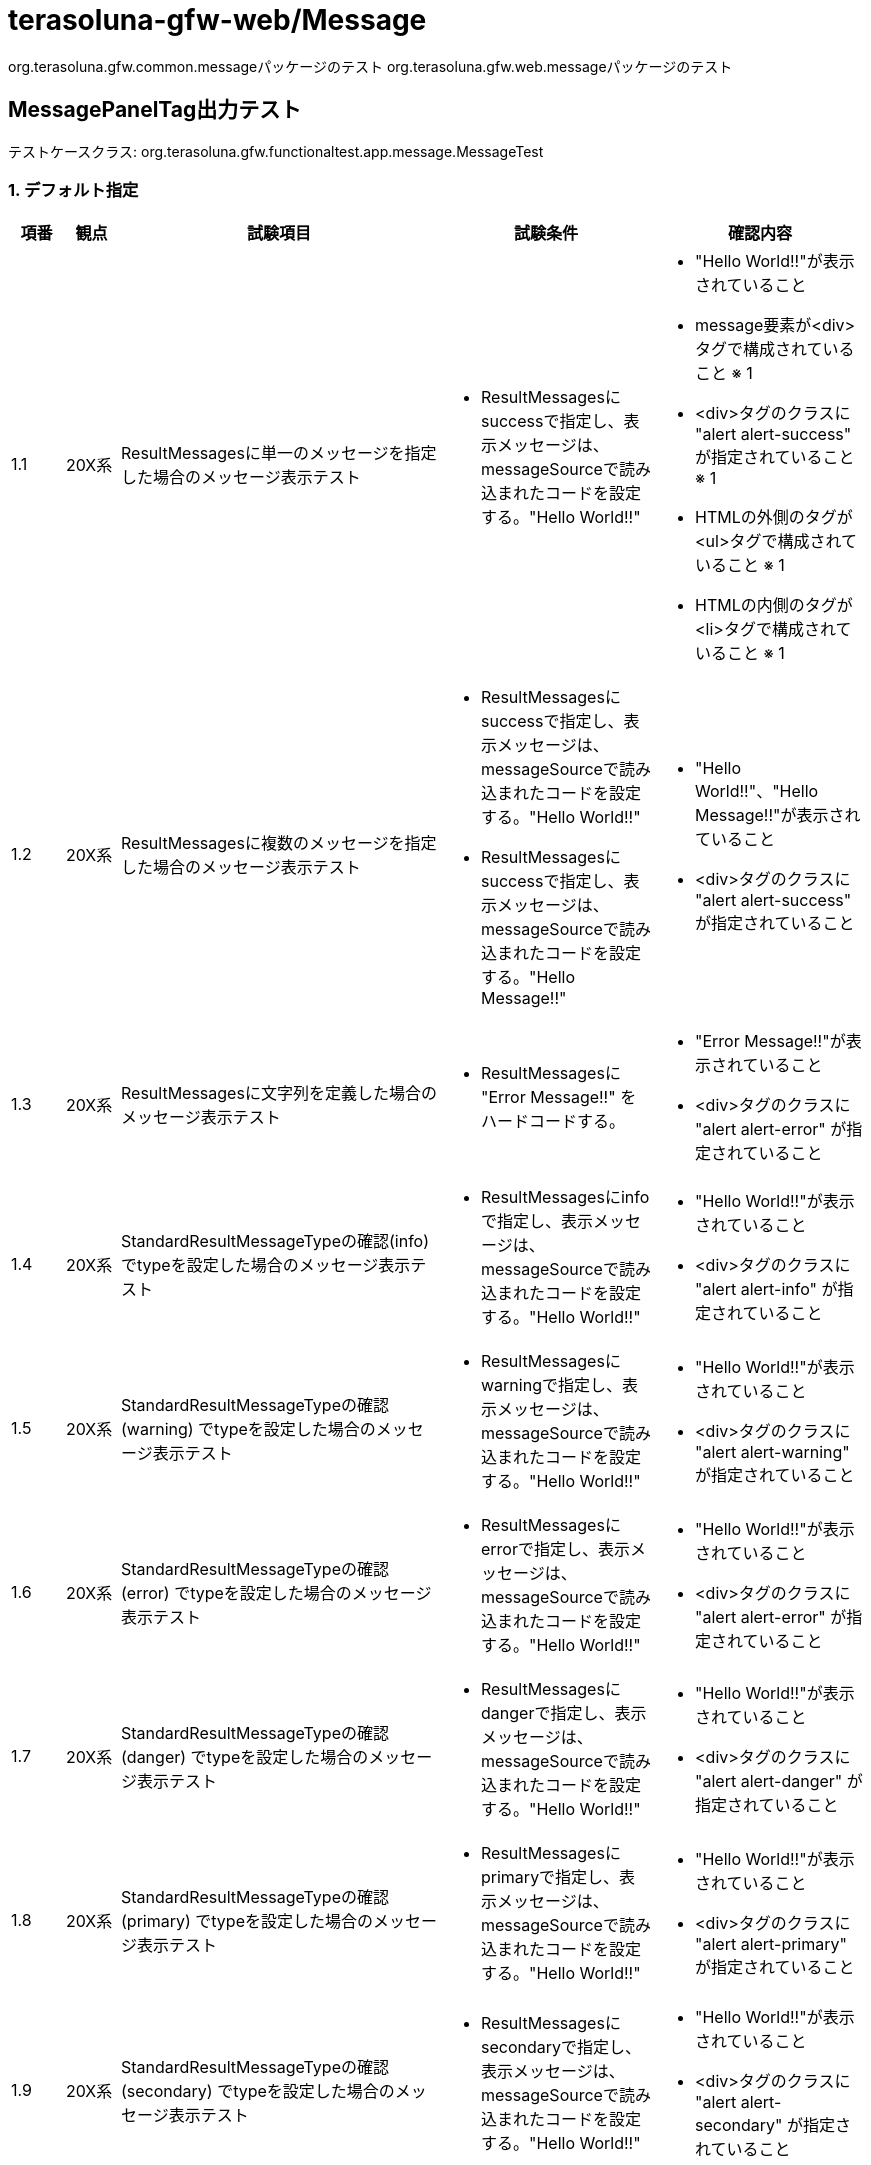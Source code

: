 = terasoluna-gfw-web/Message

org.terasoluna.gfw.common.messageパッケージのテスト
org.terasoluna.gfw.web.messageパッケージのテスト

== MessagePanelTag出力テスト

テストケースクラス: org.terasoluna.gfw.functionaltest.app.message.MessageTest

=== 1. デフォルト指定

[cols="5,5,30,20,20", options="header"]
|===
| 項番
| 観点
| 試験項目
| 試験条件
| 確認内容

| 1.1
| 20X系
| ResultMessagesに単一のメッセージを指定した場合のメッセージ表示テスト
a| * ResultMessagesにsuccessで指定し、表示メッセージは、messageSourceで読み込まれたコードを設定する。"Hello World!!"
a| * "Hello World!!"が表示されていること
* message要素が<div>タグで構成されていること ※ 1
* <div>タグのクラスに "alert alert-success" が指定されていること ※ 1
* HTMLの外側のタグが<ul>タグで構成されていること ※ 1
* HTMLの内側のタグが<li>タグで構成されていること ※ 1

| 1.2
| 20X系
| ResultMessagesに複数のメッセージを指定した場合のメッセージ表示テスト
a| * ResultMessagesにsuccessで指定し、表示メッセージは、messageSourceで読み込まれたコードを設定する。"Hello World!!"
* ResultMessagesにsuccessで指定し、表示メッセージは、messageSourceで読み込まれたコードを設定する。"Hello Message!!"
a| * "Hello World!!"、"Hello Message!!"が表示されていること
* <div>タグのクラスに "alert alert-success" が指定されていること

| 1.3
| 20X系
| ResultMessagesに文字列を定義した場合のメッセージ表示テスト
a| * ResultMessagesに "Error Message!!" をハードコードする。
a| * "Error Message!!"が表示されていること
* <div>タグのクラスに "alert alert-error" が指定されていること

| 1.4
| 20X系
| StandardResultMessageTypeの確認(info) でtypeを設定した場合のメッセージ表示テスト
a| * ResultMessagesにinfoで指定し、表示メッセージは、messageSourceで読み込まれたコードを設定する。"Hello World!!"
a| * "Hello World!!"が表示されていること
* <div>タグのクラスに "alert alert-info" が指定されていること

| 1.5
| 20X系
| StandardResultMessageTypeの確認(warning) でtypeを設定した場合のメッセージ表示テスト
a| * ResultMessagesにwarningで指定し、表示メッセージは、messageSourceで読み込まれたコードを設定する。"Hello World!!"
a| * "Hello World!!"が表示されていること
* <div>タグのクラスに "alert alert-warning" が指定されていること

| 1.6
| 20X系
| StandardResultMessageTypeの確認(error) でtypeを設定した場合のメッセージ表示テスト
a| * ResultMessagesにerrorで指定し、表示メッセージは、messageSourceで読み込まれたコードを設定する。"Hello World!!"
a| * "Hello World!!"が表示されていること
* <div>タグのクラスに "alert alert-error" が指定されていること

| 1.7
| 20X系
| StandardResultMessageTypeの確認(danger) でtypeを設定した場合のメッセージ表示テスト
a| * ResultMessagesにdangerで指定し、表示メッセージは、messageSourceで読み込まれたコードを設定する。"Hello World!!"
a| * "Hello World!!"が表示されていること
* <div>タグのクラスに "alert alert-danger" が指定されていること

| 1.8
| 20X系
| StandardResultMessageTypeの確認(primary) でtypeを設定した場合のメッセージ表示テスト
a| * ResultMessagesにprimaryで指定し、表示メッセージは、messageSourceで読み込まれたコードを設定する。"Hello World!!"
a| * "Hello World!!"が表示されていること
* <div>タグのクラスに "alert alert-primary" が指定されていること

| 1.9
| 20X系
| StandardResultMessageTypeの確認(secondary) でtypeを設定した場合のメッセージ表示テスト
a| * ResultMessagesにsecondaryで指定し、表示メッセージは、messageSourceで読み込まれたコードを設定する。"Hello World!!"
a| * "Hello World!!"が表示されていること
* <div>タグのクラスに "alert alert-secondary" が指定されていること

| 1.10
| 20X系
| StandardResultMessageTypeの確認(light) でtypeを設定した場合のメッセージ表示テスト
a| * ResultMessagesにlightで指定し、表示メッセージは、messageSourceで読み込まれたコードを設定する。"Hello World!!"
a| * "Hello World!!"が表示されていること
* <div>タグのクラスに "alert alert-light" が指定されていること

| 1.11
| 20X系
| StandardResultMessageTypeの確認(dark) でtypeを設定した場合のメッセージ表示テスト
a| * ResultMessagesにdarkで指定し、表示メッセージは、messageSourceで読み込まれたコードを設定する。"Hello World!!"
a| * "Hello World!!"が表示されていること
* <div>タグのクラスに "alert alert-dark" が指定されていること

| 1.12
| 40X系
| BusinessExceptionをスローした場合のメッセージ表示テスト
a| * BusinessExceptionにerrorで指定し、"Error Message!!" を設定する
a| * "Error Message!!" が表示されていること
* <div>タグのクラスに "alert alert-error" が指定されていること
| 1.13
| 20X系
| ResultMessageを使用するメッセージ表示のテスト
a| * ResultMessagesにResultMessageをsuccessで指定し、表示メッセージは、messageSourceで読み込まれたコードを設定する。"Hello World!!"
a| * "Hello World!!"が表示されていること
| 1.14
| 20X系
| 置換パラメータの埋め込み確認
a| * ResultMessagesにResultMessageをsuccessで指定し、表示メッセージには、埋め込み文字に"Terasoluna" を指定し、messageSourceで読み込まれたコードを設定する。"Hello {0}!!"
a| * "Hello Terasoluna!!"が表示されていること
| 1.15
| 20X系
| ResultMessageを使用した、置換パラメータの埋め込み確認
a| * ResultMessagesにResultMessageをsuccessで指定し、表示メッセージには、埋め込み文字に"Terasoluna" を指定し、messageSourceで読み込まれたコードを設定する。"Hello {0}!!"
a| * "Hello Terasoluna!!"が表示されていること
| 1.16
| 20X系
| ResultMessageにmessageSourceで読み込まれたコード、デフォルトメッセージを設定した場合のテスト
a| * ResultMessagesをsuccessで指定し、ResultMessageには、messageSourceで読み込まれたコード（値："Hello World!!"）、デフォルトメッセージに"Terasoluna !!" を指定する。
a| * "Hello World!!"が表示されていること
| 1.17
| 20X系
| ResultMessageにmessageSourceで読み込まれていないコード、デフォルトメッセージを設定した場合のテスト
a| * ResultMessagesをsuccessで指定し、ResultMessageには、messageSourceで読み込まれていないコード、デフォルトメッセージに"Terasoluna !!" を指定する。
a| * "Terasoluna !!"が表示されていること

|===

=== 2. messagesAttributeName指定

[cols="5,5,30,20,20", options="header"]
|===
| 項番
| 観点
| 試験項目
| 試験条件
| 確認内容

| 2.1
| 20X系
| messagesAttributeNameに指定した場合のテスト
a| * messagesAttributeName="successMessage"を指定し、ResultMessagesを設定したmodelの属性名も"successMessage"に指定
* ResultMessagesにsuccessで指定し、表示メッセージは、messageSourceで読み込まれたコードを設定する。"Hello World!!"
a| * "Hello World!!" が出力されること

| 2.2
| 20X系
| messagesAttributeNameの表示項目に文字列を指定した場合のテスト
a| * messagesAttributeName="errorMessage"を指定し、ResultMessagesを設定したmodelの属性名も"errorMessage"に指定
* ResultMessagesに、messageSourceで読み込まれたコードを設定する。"Error Message!!"
a| * "Error Message!!" が出力されること

| 2.3
| 20X系
| messagesType=""を指定し、messagesAttributeNameの表示項目にResultMessageを単数指定した場合のテスト
a| * messagesAttributeName="successMessage"を指定し、ResultMessagesを設定したmodelの属性名も"successMessage"に指定
* ResultMessagesにsuccessで指定し、表示メッセージは、messageSourceで読み込まれたコードを設定する。"Hello World!!"
* messagesType="" を指定
a| * "Hello World!!" が出力されること
* <div>タグのクラスに "alert" が指定されていること

| 2.4
| 20X系
| messagesType=""を指定し、messagesAttributeNameの表示項目にResultMessageを複数指定した場合のテスト
a| * messagesAttributeName="successMessages"を指定し、ResultMessagesを設定したmodelの属性名も"successMessages"に指定
* ResultMessagesにsuccessで指定し、表示メッセージは、messageSourceで読み込まれたコードを設定する。"Hello World!!"
* ResultMessagesにsuccessで指定し、表示メッセージは、messageSourceで読み込まれたコードを設定する。"Hello Message!!"
* messagesType="" を指定
a| * "Hello World!!"、"Hello Message!!"が表示されていること
* <div>タグのクラスに "alert" が指定されていること

|===

=== 3. Element要素の指定

[cols="5,5,30,20,20", options="header"]
|===
| 項番
| 観点
| 試験項目
| 試験条件
| 確認内容

| 3.1
| 20X系
| panelElement、outerElement、innerElementが指定したタグに変更されているかのテスト
a| * panelElement="table" を指定
* outerElement="tr" を指定
* innerElement="td" を指定
* ResultMessagesにsuccessで指定し、表示メッセージは、messageSourceで読み込まれたコードを設定する。"Hello World!!"
a| * "Hello World!!"が出力されていること
* message要素が<table>タグで構成されていること
* HTMLの外側のタグが<tr>タグで構成されていること
* HTMLの内側のタグが<td>タグで構成されていること

| 3.2
| 20X系
| panelElement(p)、outerElement("")、innerElement("")を指定した場合のテスト
a| * panelElement="p" を指定
* outerElement="" を指定
* innerElement="" を指定
* ResultMessagesにsuccessで指定し、表示メッセージは、messageSourceで読み込まれたコードを設定する。"Hello World!!"
a| * "Hello World!!"が出力されていること
* message要素が<p>タグで構成されていること
* HTMLの外側のタグが存在しないこと
* HTMLの内側のタグが存在しないこと

| 3.3
| 20X系
| panelElement("")、outerElement(div)、innerElement("")を指定した場合のテスト
a| * panelElement="" を指定
* outerElement="div" を指定
* innerElement="" を指定
* ResultMessagesにsuccessで指定し、表示メッセージは、messageSourceで読み込まれたコードを設定する。"Hello World!!"
a| * "Hello World!!"が出力されていること
* message要素が存在しないこと
* HTMLの外側のタグが<div> タグで構成されていること
* HTMLの内側のタグが存在しないこと

| 3.4
| 20X系
| panelElement("")、outerElement("")、innerElement("span")を指定した場合のテスト
a| * panelElement="" を指定
* outerElement="" を指定
* innerElement="span" を指定
* ResultMessagesにsuccessで指定し、表示メッセージは、messageSourceで読み込まれたコードを設定する。"Hello World!!"
a| * "Hello World!!"が出力されていること
* message要素が存在しないこと
* HTMLの外側のタグが存在しないこと
* HTMLの内側のタグが<span> タグで構成されていること

| 3.5
| 40X系
| panelElement("")、outerElement("")、innerElement("")を指定した場合のテスト
a| * panelElement="" を指定
* outerElement="" を指定
* innerElement="" を指定
* web.xmlのerror-pageにjakarta.servlet.ServletExceptionを定義し、locationにservletError.jspを指定
a| * servletError.jspに遷移すること

|===

=== 4. panelClass要素の指定

[cols="5,5,30,20,20", options="header"]
|===
| 項番
| 観点
| 試験項目
| 試験条件
| 確認内容

| 4.1
| 20X系
| panelClassName、panelTypeClassPrefixが指定したタグに変更されているかのテスト
a| * panelClassName="label" panelTypeClassPrefix="label-" に変更すること
* ResultMessagesにsuccessで指定し、表示メッセージは、messageSourceで読み込まれたコードを設定する。"Hello World!!"
a| * "Hello World!!"が出力されていること
* <div>タグのクラスに "label label-success" が指定されていること

| 4.2
| 20X系
| panelClassName、panelTypeClassPrefixを未指定で設定し変更されているかのテスト
a| * panelClassName="" panelTypeClassPrefix="" に変更すること
* ResultMessagesにsuccessで指定し、表示メッセージは、messageSourceで読み込まれたコードを設定する。"Hello World!!"
a| * "Hello World!!"が出力されていること
* <div>タグのクラスに "success" が指定されていること

|===

=== 5. messagesType要素の指定

[cols="5,5,30,20,20", options="header"]
|===
| 項番
| 観点
| 試験項目
| 試験条件
| 確認内容

| 5.1
| 20X系
| messagesType="warning" を指定 + messagesAttributeName="login_error_message" を指定した値で変更されているかのテスト
a| * messagesAttributeName="login_error_message"を指定し、ResultMessagesを設定したmodelの属性名も"login_error_message"に指定
* ResultMessagesに文字列の、"Warn Message!!" を設定する
* messagesType="warning" を指定
a| * "Warn Message!!" が出力されていること
* <div>タグのクラスに "alert alert-warning" が指定されていること

| 5.2
| 20X系
| messagesType="warning" を指定 + messagesAttributeName="login_error_message" ResultMessages.error() を指定し、typeが上書きされていることのテスト
a| * messagesAttributeName="login_error_message"を指定し、ResultMessagesを設定したmodelの属性名も"login_error_message"に指定
* ResultMessagesにerrorで指定し、表示メッセージは、messageSourceで読み込まれたコードを設定する。"Warn Message!!"
* messagesType="warning" を指定
a| * "Warn Message!!" が出力されていること
* <div>タグのクラスに "alert alert-warning" が指定されていること

| 5.3
| 20X系
| messagesType="warning" を指定 + messagesAttributeNameの表示項目にResultMessageを複数指定した場合のテスト
a| * messagesAttributeName="login_error_messages"を指定し、ResultMessagesを設定したmodelの属性名も"login_error_message"に指定
* ResultMessagesにerrorで指定し、表示メッセージは、messageSourceで読み込まれたコードを設定する。"Warn Message!!"
* ResultMessagesにerrorで指定し、表示メッセージは、messageSourceで読み込まれたコードを設定する。"Error Message!!" 
* messagesType="warning" を指定
a| * "Warn Message!!"、"Error Message!!"が出力されていること
* <div>タグのクラスに "alert alert-warning" が指定されていること

|===

=== 6. ResultMessageTypeの独自実装

[cols="5,5,30,20,20", options="header"]
|===
| 項番
| 観点
| 試験項目
| 試験条件
| 確認内容

| 6.1
| 20X系
| ResultMessageTypeを独自実装したクラスでのtype確認のテスト(Blueprint CSS Framework 1.0使用)
a| * {.error, .notice, .success, .info} を定義したResultMessageTypeの実装を作成
* ResultMessagesにnoticeで指定し、表示メッセージは、messageSourceで読み込まれたコードを設定する。"Notice !!"
* RpanelTypeClassPrefix=""を指定
a| * "Notice !!" が出力されていること
* <div>タグのクラスに "alert notice" が指定されていること

| 6.2
| 20X系
| ResultMessageTypeを独自実装したクラスでのtype確認のテスト(Blueprint CSS Framework 1.0使用)
a| * {.error, .notice, .success, .info} を定義したResultMessageTypeの実装を作成
* ResultMessagesにerrorで指定し、表示メッセージは、messageSourceで読み込まれたコードを設定する。"Error !!"
a| * "Error !!" が出力されていること
* <div>タグのクラスに "alert error" が指定されていること

| 6.3
| 20X系
| ResultMessageTypeを独自実装したクラスでのtype確認のテスト(Blueprint CSS Framework 1.0使用)
a| * {.error, .notice, .success, .info} を定義したResultMessageTypeの実装を作成
* ResultMessagesにsuccessで指定し、表示メッセージは、messageSourceで読み込まれたコードを設定する。"Success !!"
a| * "Success !!" が出力されていること
* <div>タグのクラスに "alert success" が指定されていること

| 6.4
| 20X系
| ResultMessageTypeを独自実装したクラスでのtype確認のテスト(Blueprint CSS Framework 1.0使用)
a| * {.error, .notice, .success, .info} を定義したResultMessageTypeの実装を作成
* ResultMessagesにinfoで指定し、表示メッセージは、messageSourceで読み込まれたコードを設定する。"Info !!"
a| * "Info !!" が出力されていること
* <div>タグのクラスに "alert info" が指定されていること

|===

=== 7. 出力メッセージの確認

[cols="5,5,30,20,20", options="header"]
|===
| 項番
| 観点
| 試験項目
| 試験条件
| 確認内容

| 7.1
| 20X系
| 出力メッセージをハードコードした場合のテスト
a| * ResultMessagesにsuccessで指定し、"Hello World!!" を設定する
* ResultMessagesにsuccessで指定し、"Hello Message!!" を設定する
a| * "Hello World!!"、"Hello Message!!"が表示されていること

| 7.2
| 50X系
| メッセージコードが定義されていない場合のテスト
a| * BusinessExceptionに設定するResultMessagesをerrorで指定し、表示メッセージは、messageSourceで読み込まれていないコードを設定する
a| * システムエラー画面に遷移すること

| 7.3
| 40X系
| Localeによるメッセージの変更テスト
a| * BusinessExceptionに設定するResultMessagesをerrorで指定し、表示メッセージは、messageSourceで読み込まれたコードを設定する
* Localeをjaに指定する
a| * "エラーメッセージ!!" が表示されていること
* <div>タグのクラスに "alert alert-error" が指定されていること

| 7.4
| 40X系
| Localeによるメッセージの変更テスト
a| * BusinessExceptionに設定するResultMessagesをerrorで指定し、表示メッセージは、messageSourceで読み込まれたコードを設定する
* Localeをenに指定する
a| * "Error Message!!" が表示されていること
* <div>タグのクラスに "alert alert-error" が指定されていること

| 7.5
| 20X系
| ResultMessagesの複数定義のテスト
a| * ResultMessagesにsuccessで指定し、"Hello World!!" を設定する
* ResultMessagesにerrorで指定し、messagesAttributeName="error_message"、表示メッセージは、messageSourceで読み込まれたコードを設定する。"Error Message!!"
a| * "Hello World!!"、"Error Message!!"が表示されていること

|===

=== 8. スタイルによる描画変更

[cols="5,5,30,20,20", options="header"]
|===
| 項番
| 観点
| 試験項目
| 試験条件
| 確認内容

| 8.1
| 20X系
| 表示内容の変更が可能なことを確認するテスト(Kube FrameWork使用)
a| * panelClassName="message" panelTypeClassPrefix="message-" に変更すること
* ResultMessagesにsuccessで指定し、表示メッセージは、messageSourceで読み込まれたコードを設定する。"Hello World!!"
* outerElement="" を指定
* innerElement="" を指定
a| * "Hello World!!" が表示されること
* <div>タグのクラスに "message message-success" が指定されていること

|===

=== 9. disableHtmlEscape要素の指定

[cols="5,5,30,20,20", options="header"]
|===
| 項番
| 観点
| 試験項目
| 試験条件
| 確認内容

| 9.1
| 20X系
| HTML Escapeされることをテスト
a| * disableHtmlEscape要素の指定がないこと
* ResultMessagesにsuccessで指定し、表示メッセージは、messageSourceで読み込まれたコードを設定する。"<div>Hello World!!</div>"
a| * "<div>Hello World!!</div>"が出力されていること
* メッセージがHTML Escapeされたこと

| 9.2
| 20X系
| HTML Escape機能が無効化されることをテスト
a| * disableHtmlEscape="true"を指定すること
* ResultMessagesにsuccessで指定し、表示メッセージは、messageSourceで読み込まれたコードを設定する。"<div>Hello World!!</div>"
a| * "Hello World!!"が出力されていること
* メッセージがHTML Escapeされなかったこと

|===

=== 10. HTMLタグ構成の確認

[cols="5,5,30,20,20", options="header"]
|===
| 項番
| 観点
| 試験項目
| 試験条件
| 確認内容

| 10.1
| 20X系
| 出力対象が存在しない場合に、innerElementに開始・終了タグが出力されることを確認するテスト
a| * 出力メッセージに空文字を設定する
a| * "<div class="alert alert-success"><ul><li></li></ul></div>"が出力されていること

| 10.2
| 20X系
| 出力メッセージが存在しない場合に、outerElementに開始・終了タグが出力されることを確認するテスト
a| * 出力メッセージに空のリストを設定する
a| * "<div class="alert alert-success"><ul></ul></div>"が出力されていること

| 10.3
| 20X系
| 出力メッセージが存在しない場合に、panelElementに開始・終了タグが出力されることを確認するテスト
a| * 出力メッセージに空のリストを設定する
* outerElement=""を指定
* innerElement=""を指定
a| * "<div class="alert alert-success"></div>"が出力されていること

|===

※1 基本全ての試験で確認する。拡張する場合のみ指定値で確認し、それ以外はデフォルト指定であること。

※2 基本 Localeはenを設定
